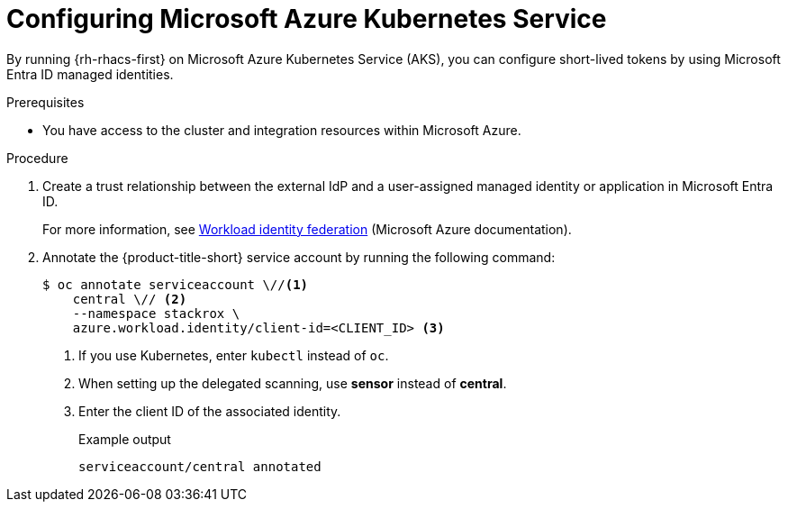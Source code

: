 // Module included in the following assemblies:
//
// * integration/integrate-using-short-lived-tokens.adoc
:_mod-docs-content-type: PROCEDURE
[id="azure-workload-identity-federation-gke_{context}"]
= Configuring Microsoft Azure Kubernetes Service

[role="_abstract"]
By running {rh-rhacs-first} on Microsoft Azure Kubernetes Service (AKS), you can configure short-lived tokens by using Microsoft Entra ID managed identities.

.Prerequisites
* You have access to the cluster and integration resources within Microsoft Azure.

.Procedure
. Create a trust relationship between the external IdP and a user-assigned managed identity or application in Microsoft Entra ID.
+
For more information, see link:https://learn.microsoft.com/en-us/entra/workload-id/workload-identity-federation#how-it-works[Workload identity federation] (Microsoft Azure documentation).
. Annotate the {product-title-short} service account by running the following command:
+
[source,terminal]
----
$ oc annotate serviceaccount \//<1>
    central \// <2>
    --namespace stackrox \
    azure.workload.identity/client-id=<CLIENT_ID> <3>
----
<1> If you use Kubernetes, enter `kubectl` instead of `oc`.
<2> When setting up the delegated scanning, use *sensor* instead of *central*.
<3> Enter the client ID of the associated identity.
+
.Example output
[source,terminal]
----
serviceaccount/central annotated
----
